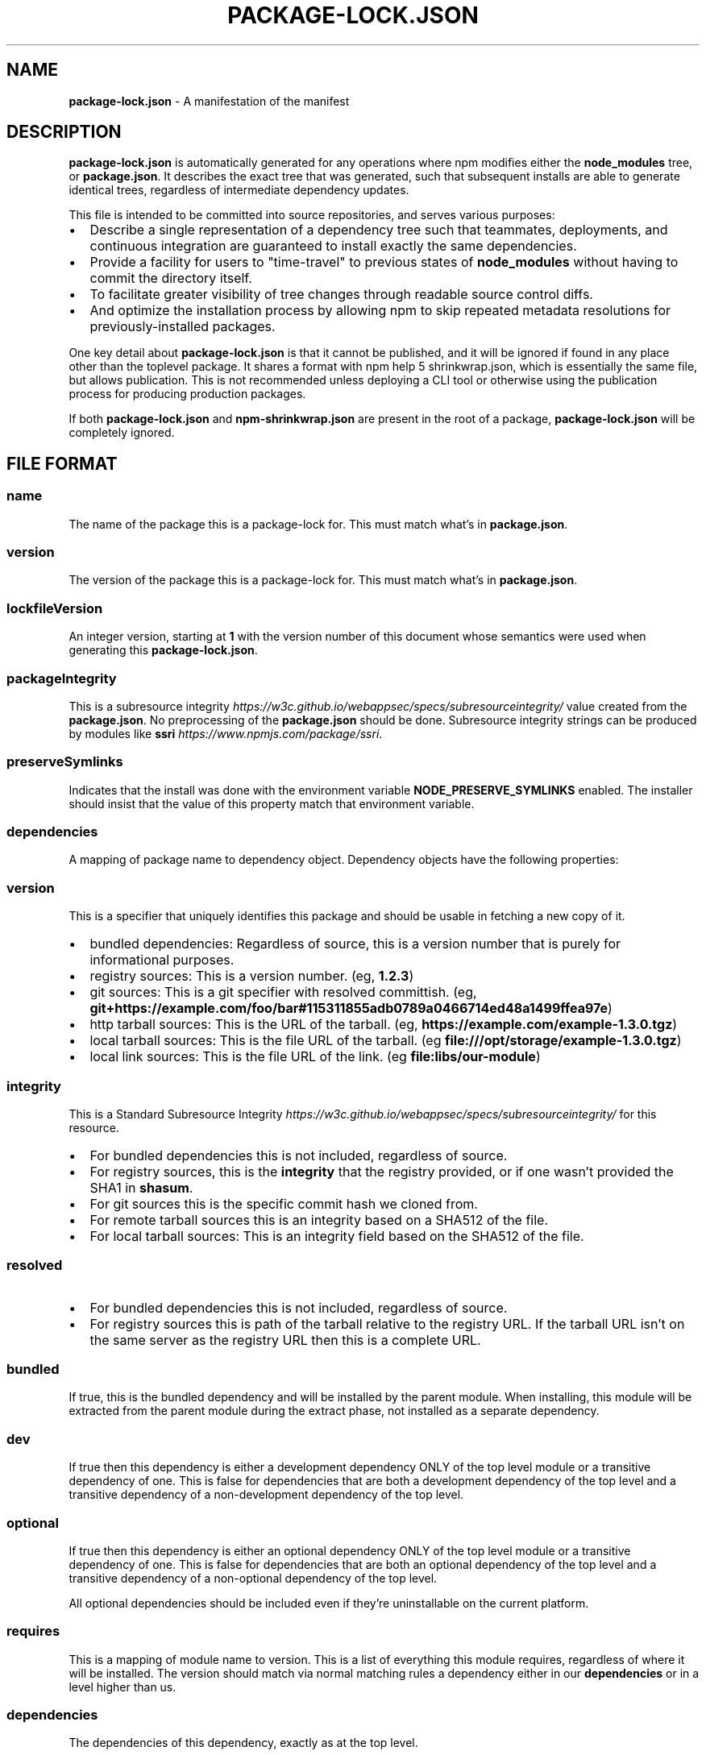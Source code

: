 .TH "PACKAGE\-LOCK\.JSON" "5" "January 2019" "" ""
.SH "NAME"
\fBpackage-lock.json\fR \- A manifestation of the manifest
.SH DESCRIPTION
.P
\fBpackage\-lock\.json\fP is automatically generated for any operations where npm
modifies either the \fBnode_modules\fP tree, or \fBpackage\.json\fP\|\. It describes the
exact tree that was generated, such that subsequent installs are able to
generate identical trees, regardless of intermediate dependency updates\.
.P
This file is intended to be committed into source repositories, and serves
various purposes:
.RS 0
.IP \(bu 2
Describe a single representation of a dependency tree such that teammates, deployments, and continuous integration are guaranteed to install exactly the same dependencies\.
.IP \(bu 2
Provide a facility for users to "time\-travel" to previous states of \fBnode_modules\fP without having to commit the directory itself\.
.IP \(bu 2
To facilitate greater visibility of tree changes through readable source control diffs\.
.IP \(bu 2
And optimize the installation process by allowing npm to skip repeated metadata resolutions for previously\-installed packages\.

.RE
.P
One key detail about \fBpackage\-lock\.json\fP is that it cannot be published, and it
will be ignored if found in any place other than the toplevel package\. It shares
a format with npm help 5 shrinkwrap\.json, which is essentially the same file, but
allows publication\. This is not recommended unless deploying a CLI tool or
otherwise using the publication process for producing production packages\.
.P
If both \fBpackage\-lock\.json\fP and \fBnpm\-shrinkwrap\.json\fP are present in the root of
a package, \fBpackage\-lock\.json\fP will be completely ignored\.
.SH FILE FORMAT
.SS name
.P
The name of the package this is a package\-lock for\. This must match what's in
\fBpackage\.json\fP\|\.
.SS version
.P
The version of the package this is a package\-lock for\. This must match what's in
\fBpackage\.json\fP\|\.
.SS lockfileVersion
.P
An integer version, starting at \fB1\fP with the version number of this document
whose semantics were used when generating this \fBpackage\-lock\.json\fP\|\.
.SS packageIntegrity
.P
This is a subresource
integrity \fIhttps://w3c\.github\.io/webappsec/specs/subresourceintegrity/\fR value
created from the \fBpackage\.json\fP\|\. No preprocessing of the \fBpackage\.json\fP should
be done\. Subresource integrity strings can be produced by modules like
\fBssri\fP \fIhttps://www\.npmjs\.com/package/ssri\fR\|\.
.SS preserveSymlinks
.P
Indicates that the install was done with the environment variable
\fBNODE_PRESERVE_SYMLINKS\fP enabled\. The installer should insist that the value of
this property match that environment variable\.
.SS dependencies
.P
A mapping of package name to dependency object\.  Dependency objects have the
following properties:
.SS version
.P
This is a specifier that uniquely identifies this package and should be
usable in fetching a new copy of it\.
.RS 0
.IP \(bu 2
bundled dependencies: Regardless of source, this is a version number that is purely for informational purposes\.
.IP \(bu 2
registry sources: This is a version number\. (eg, \fB1\.2\.3\fP)
.IP \(bu 2
git sources: This is a git specifier with resolved committish\. (eg, \fBgit+https://example\.com/foo/bar#115311855adb0789a0466714ed48a1499ffea97e\fP)
.IP \(bu 2
http tarball sources: This is the URL of the tarball\. (eg, \fBhttps://example\.com/example\-1\.3\.0\.tgz\fP)
.IP \(bu 2
local tarball sources: This is the file URL of the tarball\. (eg \fBfile:///opt/storage/example\-1\.3\.0\.tgz\fP)
.IP \(bu 2
local link sources: This is the file URL of the link\. (eg \fBfile:libs/our\-module\fP)

.RE
.SS integrity
.P
This is a Standard Subresource
Integrity \fIhttps://w3c\.github\.io/webappsec/specs/subresourceintegrity/\fR for this
resource\.
.RS 0
.IP \(bu 2
For bundled dependencies this is not included, regardless of source\.
.IP \(bu 2
For registry sources, this is the \fBintegrity\fP that the registry provided, or if one wasn't provided the SHA1 in \fBshasum\fP\|\.
.IP \(bu 2
For git sources this is the specific commit hash we cloned from\.
.IP \(bu 2
For remote tarball sources this is an integrity based on a SHA512 of
the file\.
.IP \(bu 2
For local tarball sources: This is an integrity field based on the SHA512 of the file\.

.RE
.SS resolved
.RS 0
.IP \(bu 2
For bundled dependencies this is not included, regardless of source\.
.IP \(bu 2
For registry sources this is path of the tarball relative to the registry
URL\.  If the tarball URL isn't on the same server as the registry URL then
this is a complete URL\.

.RE
.SS bundled
.P
If true, this is the bundled dependency and will be installed by the parent
module\.  When installing, this module will be extracted from the parent
module during the extract phase, not installed as a separate dependency\.
.SS dev
.P
If true then this dependency is either a development dependency ONLY of the
top level module or a transitive dependency of one\.  This is false for
dependencies that are both a development dependency of the top level and a
transitive dependency of a non\-development dependency of the top level\.
.SS optional
.P
If true then this dependency is either an optional dependency ONLY of the
top level module or a transitive dependency of one\.  This is false for
dependencies that are both an optional dependency of the top level and a
transitive dependency of a non\-optional dependency of the top level\.
.P
All optional dependencies should be included even if they're uninstallable
on the current platform\.
.SS requires
.P
This is a mapping of module name to version\.  This is a list of everything
this module requires, regardless of where it will be installed\.  The version
should match via normal matching rules a dependency either in our
\fBdependencies\fP or in a level higher than us\.
.SS dependencies
.P
The dependencies of this dependency, exactly as at the top level\.
.SH SEE ALSO
.RS 0
.IP \(bu 2
npm help shrinkwrap
.IP \(bu 2
npm help 5 shrinkwrap\.json
.IP \(bu 2
npm help 5 package\-locks
.IP \(bu 2
npm help 5 package\.json
.IP \(bu 2
npm help install

.RE

